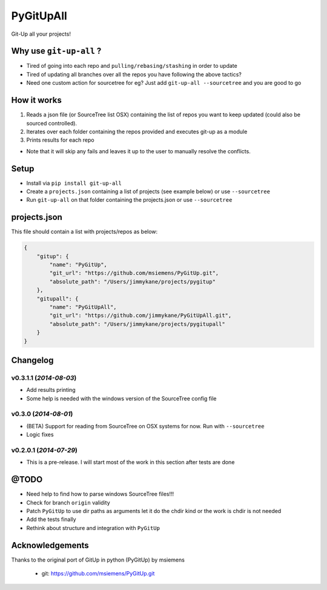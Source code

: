 PyGitUpAll |Build Status|
=========================

Git-Up all your projects!

Why use ``git-up-all`` ?
------------------------

- Tired of going into each repo and ``pulling/rebasing/stashing`` in order to update
- Tired of updating all branches over all the repos you have following the above tactics?
- Need one custom action for sourcetree for eg? Just add ``git-up-all --sourcetree`` and you are good to go

How it works
------------

1. Reads a json file (or SourceTree list OSX) containing the list of repos you want to keep updated (could also be sourced controlled).

2. Iterates over each folder containing the repos provided and executes git-up as a module

3. Prints results for each repo

- Note that it will skip any fails and leaves it up to the user to manually resolve the conflicts.

Setup
-----

- Install via ``pip install git-up-all``
- Create a ``projects.json`` containing a list of projects (see example below) or use ``--sourcetree``
- Run ``git-up-all`` on that folder containing the projects.json or use ``--sourcetree``


projects.json
-------------

This file should contain a list with projects/repos as below:

.. code-block:: javascript

    {
        "gitup": {
            "name": "PyGitUp",
            "git_url": "https://github.com/msiemens/PyGitUp.git",
            "absolute_path": "/Users/jimmykane/projects/pygitup"
        },
        "gitupall": {
            "name": "PyGitUpAll",
            "git_url": "https://github.com/jimmykane/PyGitUpAll.git",
            "absolute_path": "/Users/jimmykane/projects/pygitupall"
        }
    }




Changelog
---------

v0.3.1.1 (*2014-08-03*)
~~~~~~~~~~~~~~~~~~~~~~~

- Add results printing
- Some help is needed with the windows version of the SourceTree config file

v0.3.0 (*2014-08-01*)
~~~~~~~~~~~~~~~~~~~~~

- (BETA) Support for reading from SourceTree on OSX systems for now. Run with ``--sourcetree``
- Logic fixes


v0.2.0.1 (*2014-07-29*)
~~~~~~~~~~~~~~~~~~~~~~~
- This is a pre-release. I will start most of the work in this section after tests are done


@TODO
-----

- Need help to find how to parse windows SourceTree files!!!
- Check for branch ``origin`` validity
- Patch ``PyGitUp`` to use dir paths as arguments let it do the chdir kind or the work is chdir is not needed
- Add the tests finally
- Rethink about structure and integration with ``PyGitUp``

Acknowledgements
----------------

Thanks to the original port of GitUp in python (PyGitUp) by msiemens

 - git: https://github.com/msiemens/PyGitUp.git

.. |Build Status| image:: https://travis-ci.org/jimmykane/PyGitUpAll.svg?branch=master
   :target: https://travis-ci.org/jimmykane/PyGitUpAll
